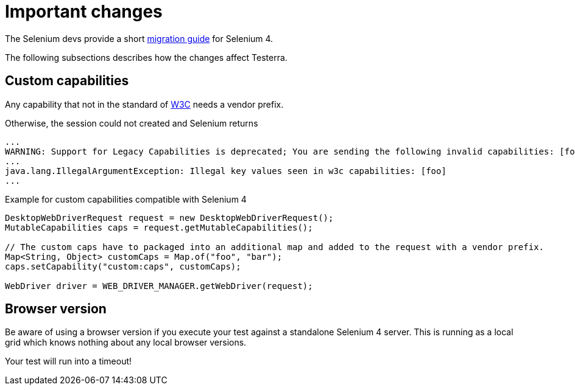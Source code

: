 = Important changes

The Selenium devs provide a short https://www.selenium.dev/documentation/webdriver/getting_started/upgrade_to_selenium_4/[migration guide] for Selenium 4.

The following subsections describes how the changes affect Testerra.

== Custom capabilities

Any capability that not in the standard of https://www.w3.org/TR/webdriver1/#capabilities[W3C] needs a vendor prefix.

Otherwise, the session could not created and Selenium returns

[source]
----
...
WARNING: Support for Legacy Capabilities is deprecated; You are sending the following invalid capabilities: [foo]; Please update to W3C Syntax: https://www.selenium.dev/blog/2022/legacy-protocol-support/
...
java.lang.IllegalArgumentException: Illegal key values seen in w3c capabilities: [foo]
...
----

.Example for custom capabilities compatible with Selenium 4
[source, java]
----
DesktopWebDriverRequest request = new DesktopWebDriverRequest();
MutableCapabilities caps = request.getMutableCapabilities();

// The custom caps have to packaged into an additional map and added to the request with a vendor prefix.
Map<String, Object> customCaps = Map.of("foo", "bar");
caps.setCapability("custom:caps", customCaps);

WebDriver driver = WEB_DRIVER_MANAGER.getWebDriver(request);
----

== Browser version

Be aware of using a browser version if you execute your test against a standalone Selenium 4 server. This is running as a local grid which knows nothing about any local browser versions.

Your test will run into a timeout!


